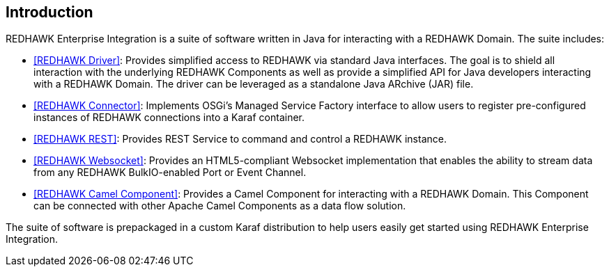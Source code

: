 == Introduction 

REDHAWK Enterprise Integration is a suite of software written in Java for interacting with a REDHAWK Domain. The suite includes:

* <<REDHAWK Driver>>: Provides simplified access to REDHAWK via standard Java interfaces. The goal is to shield all interaction with the underlying REDHAWK Components as well as provide a simplified API for Java developers interacting with a REDHAWK Domain. The driver can be leveraged as a standalone Java ARchive (JAR) file.  
* <<REDHAWK Connector>>: Implements OSGi's Managed Service Factory interface to allow users to register pre-configured instances of REDHAWK connections into a Karaf container. 
* <<REDHAWK REST>>: Provides REST Service to command and control a REDHAWK instance.
* <<REDHAWK Websocket>>: Provides an HTML5-compliant Websocket implementation that enables the ability to stream data from any REDHAWK BulkIO-enabled Port or Event Channel. 
* <<REDHAWK Camel Component>>: Provides a Camel Component for interacting with a REDHAWK Domain. This Component can be connected with other Apache Camel Components as a data flow solution.

The suite of software is prepackaged in a custom Karaf distribution to help users easily get started using REDHAWK Enterprise Integration. 




